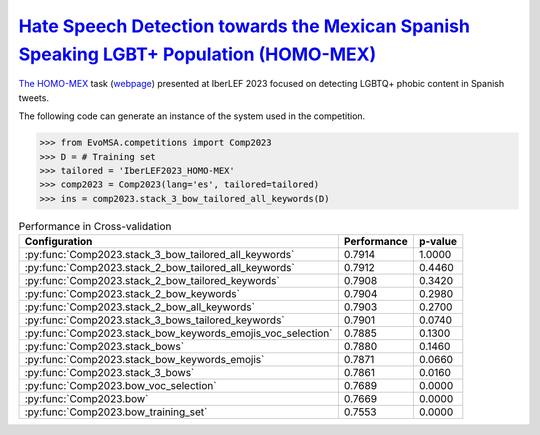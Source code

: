 .. _homo-mex:

`Hate Speech Detection towards the Mexican Spanish Speaking LGBT+ Population (HOMO-MEX) <http://journal.sepln.org/sepln/ojs/ojs/index.php/pln/article/view/6566>`_
^^^^^^^^^^^^^^^^^^^^^^^^^^^^^^^^^^^^^^^^^^^^^^^^^^^^^^^^^^^^^^^^^^^^^^^^^^^^^^^^^^^^^^^^^^^^^^^^^^^^^^^^^^^^^^^^^^^^^^^^^^^^^^^^^^^^^^^^^^^^^^^^^^^^^^^^^^^^^^^^^^^^^^^^^^

`The HOMO-MEX <http://journal.sepln.org/sepln/ojs/ojs/index.php/pln/article/view/6566>`_ task (`webpage <https://codalab.lisn.upsaclay.fr/competitions/10019>`_) presented at IberLEF 2023 focused on detecting LGBTQ+ phobic content in Spanish tweets.

The following code can generate an instance of the system used in the competition.


.. code-block:: python

  >>> from EvoMSA.competitions import Comp2023
  >>> D = # Training set
  >>> tailored = 'IberLEF2023_HOMO-MEX'
  >>> comp2023 = Comp2023(lang='es', tailored=tailored)
  >>> ins = comp2023.stack_3_bow_tailored_all_keywords(D)


.. list-table:: Performance in Cross-validation
    :header-rows: 1

    * - Configuration
      - Performance
      - p-value
    * - :py:func:`Comp2023.stack_3_bow_tailored_all_keywords`
      - 0.7914
      - 1.0000
    * - :py:func:`Comp2023.stack_2_bow_tailored_all_keywords`
      - 0.7912
      - 0.4460
    * - :py:func:`Comp2023.stack_2_bow_tailored_keywords`
      - 0.7908
      - 0.3420
    * - :py:func:`Comp2023.stack_2_bow_keywords`
      - 0.7904
      - 0.2980
    * - :py:func:`Comp2023.stack_2_bow_all_keywords`
      - 0.7903
      - 0.2700
    * - :py:func:`Comp2023.stack_3_bows_tailored_keywords`
      - 0.7901
      - 0.0740
    * - :py:func:`Comp2023.stack_bow_keywords_emojis_voc_selection`
      - 0.7885
      - 0.1300
    * - :py:func:`Comp2023.stack_bows`
      - 0.7880
      - 0.1460
    * - :py:func:`Comp2023.stack_bow_keywords_emojis`
      - 0.7871
      - 0.0660
    * - :py:func:`Comp2023.stack_3_bows`
      - 0.7861
      - 0.0160
    * - :py:func:`Comp2023.bow_voc_selection`
      - 0.7689
      - 0.0000
    * - :py:func:`Comp2023.bow`
      - 0.7669
      - 0.0000
    * - :py:func:`Comp2023.bow_training_set`
      - 0.7553
      - 0.0000
